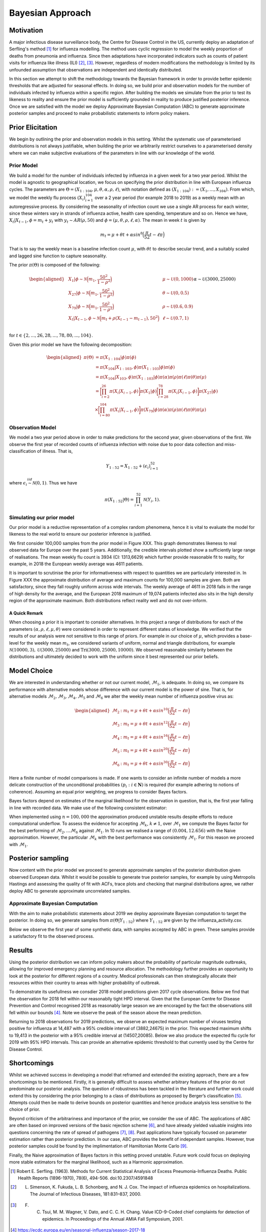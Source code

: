 =================
Bayesian Approach
=================

Motivation
============

A major infectious disease surveillance body, the Centre for Disease
Control in the US, currently deploy an adaptation of Serfling's method [#first]_ for influenza modelling. The method uses
cyclic regression to model the weekly proportion of deaths from
pneumonia and influenza. Since then adaptations have incorporated
indicators such as counts of patient visits for influenza like illness
(ILI) [#second]_, [#third]_. However, regardless of modern modifications the methodology is limited by its unfounded assumption that observations are independent and
identically distributed.

In this section we attempt to shift the methodology towards the Bayesian
framework in order to provide better epidemic thresholds that are
adjusted for seasonal effects. In doing so, we build prior and
observation models for the number of individuals infected by influenza
within a specific region. After building the models we simulate from the
prior to test its likeness to reality and ensure the prior model is
sufficiently grounded in reality to produce justified posterior
inference. Once we are satisfied with the model we deploy Approximate
Bayesian Computation (ABC) to generate approximate posterior samples and
proceed to make probabilistic statements to inform policy makers.

Prior Elicitation
=================

We begin by outlining the prior and observation models in this setting.
Whilst the systematic use of parameterised distributions is not always
justifiable, when building the prior we arbitrarily restrict ourselves
to a parameterised density where we can make subjective evaluations of
the parameters in line with our knowledge of the world.

Prior Model
-----------

We build a model for the number of individuals infected by influenza in
a given week for a two year period. Whilst the model is agnostic to
geographical location, we focus on specifying the prior distribution in
line with European influenza cycles. The parameters are
:math:`\Theta = (X_{1:104},\mu, \theta, \alpha, \rho, \ell)`, with
notation defined as
:math:`(X_{1:104}) := (X_{1},...,X_{104})`. From which, we
model the weekly flu process :math:`(X_{i})_{i=1}^{104}` over a 2 year
period (for example 2018 to 2019) as a weekly mean with an
autoregressive process. By considering the seasonality of infection
count we use a single AR process for each winter, since these winters
vary in strands of influenza active, health care spending, temperature
and so on. Hence we have, :math:`X_{t}|X_{t-1},\phi = m_{t}+y_{t}` with
:math:`y_{t} \stackrel{}{\sim} AR(\rho,50)` and
:math:`\phi = (\mu, \theta, \rho, \ell, \alpha)`. The mean in week
:math:`t` is given by

.. math:: m_{t} = \mu + \theta t + \alpha sin^8\Big(\frac{\pi}{52}t - \ell\pi\Big)

That is to say the weekly mean is a baseline infection count
:math:`\mu`, with :math:`\theta t` to describe secular trend, and a
suitably scaled and lagged sine function to capture seasonality.

The prior :math:`\pi(\Theta)` is composed of the following:

.. math::

   \begin{aligned}
   & X_{1}|\phi \stackrel{}{\sim} \mathcal{N}\Big(m_{1} ,\frac{50^2}{1-\rho^2}\Big) & & \mu \stackrel{}{\sim} \mathcal{U}(0,1000) \\
   & X_{27}|\phi \stackrel{}{\sim} \mathcal{N}\Big(m_{1} ,\frac{50^2}{1-\rho^2}\Big) & & \theta \stackrel{}{\sim} \mathcal{U}(0,0.5)  \\
   & X_{79}|\phi \stackrel{}{\sim} \mathcal{N}\Big(m_{1} ,\frac{50^2}{1-\rho^2}\Big) & & \rho \stackrel{}{\sim} \mathcal{U}(0.6,0.9) \\
   & X_{t}|X_{t-1}, \phi \stackrel{}{\sim} \mathcal{N}\Big(m_{t} + \rho(X_{t-1}-m_{t-1}), 50^2\Big) & & \ell \stackrel{}{\sim} \mathcal{U}(0.7,1) \\
   &      && \alpha \stackrel{}{\sim} \mathcal{U}(3000,25000)\end{aligned}

for :math:`t \in \{2,...,26,28,...,78,80,...,104\}`.

Given this prior model we have the following decomposition:

.. math::

   \begin{aligned}
    \pi(\Theta)  &=  \pi(X_{1:104}|\phi)\pi(\phi) \\
    &= \pi(X_{104}|X_{1:103},\phi)\pi(X_{1:103}|\phi)\pi(\phi) \\
    &= \pi(X_{104}|X_{103},\phi)\pi(X_{1:103}|\phi)\pi(\alpha)\pi(\rho)\pi(\ell)\pi(\theta)\pi(\mu)\\
    &= \bigg[\prod_{i=2}^{26}\pi(X_{i}|X_{i-1},\phi)\bigg]\pi(X_{1}|\phi)\bigg[\prod_{i=28}^{78}\pi(X_{i}|X_{i-1},\phi)\bigg]\pi(X_{27}|\phi)\\
    &\times \bigg[\prod_{i=80}^{104}\pi(X_{i}|X_{i-1},\phi)\bigg]\pi(X_{79}|\phi)
   \pi(\alpha)\pi(\rho)\pi(\ell)\pi(\theta)\pi(\mu)\end{aligned}

Observation Model
-----------------

We model a two year period above in order to make predictions for the
second year, given observations of the first. We observe the first year
of recorded counts of influenza infection with noise due to poor data
collection and miss-classification of illness. That is,

.. math::	

	 Y_{1:52} = X_{1:52} + (\epsilon_{i})_{i=1}^{52}

where :math:`\epsilon_{i} \stackrel{iid}{\sim} \mathcal{N}(0,1)`. Thus
we have

.. math:: \pi(X_{1:52}|\Theta) = \prod_{i=1}^{52}\mathcal{N}(Y_{i},1).

Simulating our prior model
--------------------------

Our prior model is a reductive representation of a complex random
phenomena, hence it is vital to evaluate the model for likeness to the
real world to ensure our posterior inference is justified.

We first consider 100,000 samples from the prior model in Figure XXX.
This graph demonstrates likeness to real observed data for Europe over
the past 5 years. Additionally, the credible
intervals plotted show a sufficiently large range of realisations. The
mean weekly flu count is 3934 (CI: 1313,6629) which further provide
reasonable fit to reality, for example, in 2018 the European weekly
average was 4611 patients.

.. image:: ./img/synthetic.png

It is important to scrutinise the prior for informativeness with respect
to quantities we are particularly interested in. In Figure XXX the
approximate distribution of average and maximum counts for 100,000
samples are given. Both are satisfactory, since they fall roughly
uniform across wide intervals. The weekly average of 4611 in 2018 falls
in the range of high density for the average, and the European 2018
maximum of 19,074 patients infected also sits in the high density region
of the approximate maximum. Both distributions reflect reality well and
do not over-inform.

.. image:: ./img/max.avg.png

A Quick Remark
~~~~~~~~~~~~~~

When choosing a prior it is important to consider alternatives. In this
project a range of distributions for each of the parameters
:math:`(\alpha, \rho, \ell, \mu, \theta)` were considered in order to
represent different states of knowledge. We verified that the results of
our analysis were not sensitive to this range of priors. For example in
our choice of :math:`\mu`, which provides a base-level for the weekly
mean :math:`m_{t}`, we considered variants of uniform, normal and
triangle distributions, for example
:math:`\mathcal{N}(10000,3),\mathcal{U}(3000,25000)` and
:math:`\text{Tri}(3000,25000,10000)`. We observed reasonable similarity
between the distributions and ultimately decided to work with the
uniform since it best represented our prior beliefs.

Model Choice
============

We are interested in understanding whether or not our current model,
:math:`\mathcal{M}_{1}`, is adequate. In doing so, we compare its
performance with alternative models whose difference with our current
model is the power of sine. That is, for alternative models
:math:`\mathcal{M}_{2}, \mathcal{M}_{3}, \mathcal{M}_{4}, \mathcal{M}_{5}`
and :math:`\mathcal{M}_{6}` we alter the weekly mean number of influenza
positive virus as:

.. math::

   \begin{aligned}
    \mathcal{M}_{2} &:  m_{t} = \mu + \theta t + \alpha sin^{10}\Big(\frac{\pi}{52}t - \ell\pi\Big) \\
    \mathcal{M}_{3} &:  m_{t} = \mu + \theta t + \alpha sin^{12}\Big(\frac{\pi}{52}t - \ell\pi\Big) \\ 
    \mathcal{M}_{4} &:  m_{t} = \mu + \theta t + \alpha sin^{16}\Big(\frac{\pi}{52}t - \ell\pi\Big) \\
    \mathcal{M}_{5} &:  m_{t} = \mu + \theta t + \alpha sin^{20}\Big(\frac{\pi}{52}t - \ell\pi\Big) \\ 
    \mathcal{M}_{6} &:  m_{t} = \mu + \theta t + \alpha sin^{30}\Big(\frac{\pi}{52}t - \ell\pi\Big)  \end{aligned}

Here a finite number of model comparisons is made. If one wants to
consider an infinite number of models a more delicate construction of
the unconditional probabilities :math:`(p_{i} : i \in \mathbf{N})` is
required (for example adhering to notions of coherence). Assuming an
equal prior weighting, we progress to consider Bayes factors.

Bayes factors depend on estimates of the marginal likelihood for the
observation in question, that is, the first year falling in line with
recorded data. We make use of the following consistent estimator:

.. image:: ./img/naive.png

When implemented using :math:`n=100,000` the approximation produced
unstable results despite efforts to reduce computational underflow. To
assess the evidence for accepting :math:`\mathcal{M}_{k}`,
:math:`k\neq 1`, over :math:`\mathcal{M}_{1}` we compute the Bayes
factor for the best performing of
:math:`\mathcal{M}_{2},...\mathcal{M}_{6}` against
:math:`\mathcal{M}_{1}`. In 10 runs we realised a range of
:math:`(0.004,12.656)` with the Naive approximation. However, the
particular :math:`\mathcal{M}_{k}` with the best performance was
consistently :math:`\mathcal{M}_{1}`. For this reason we proceed with
:math:`\mathcal{M}_{1}`.

Posterior sampling
==================

Now content with the prior model we proceed to generate approximate
samples of the posterior distribution given observed European data.
Whilst it would be possible to generate true posterior samples, for
example by using Metropolis Hastings and assessing the quality of fit
with ACFs, trace plots and checking that marginal distributions agree,
we rather deploy ABC to generate approximate uncorrelated samples.

Approximate Bayesian Computation
--------------------------------

With the aim to make probabilistic statements about 2019 we deploy
approximate Bayesian computation to target the posterior. In doing so,
we generate samples from :math:`\pi(\Theta|Y_{1:52})` where
:math:`Y_{1:52}` are given by the influenza\_activity.csv.

Below we observe the first year of some synthetic data, with samples
accepted by ABC in green. These samples provide a satisfactory fit to
the observed process.

.. image:: ./img/ABC.png

Results
=======

Using the posterior distribution we can inform policy makers about the
probability of particular magnitude outbreaks, allowing
for improved emergency planning and resource allocation. The methodology
further provides an opportunity to look at the posterior for different regions of a country. Medical professionals can then
strategically allocate their resources within their country to areas with higher probability of outbreak. 

To demonstrate its usefullness we consdier 2018 model predictions given 2017 cycle observations. Below we find that the observation for 2018 fell within our reasonablly tight HPD interval. Given that the European Centre for Disease Prevention and Control recognised 2018 as reasonably large season we are encoraged by the fact the observations still fell within our bounds [#forth]_. Note we observe the peak of the season above the mean prediction. 

.. image:: ./img/forecast2018.png

Returning to 2018 observations for 2019 predictions, we observe an expected maximum number of viruses
testing positive for influenza at 14,487 with a 95% credible interval of
(3882,24675) in the prior. This expected maximum shifts to 19,413 in the posterior
with a 95% credible interval at (14507,20085). Below we also produce the expected flu cycle for 2019 with 95% HPD intervals. This can provide an alternative epidemic threshold to that currently used by the Centre for Disease Control.

.. image:: ./img/eu2019.png

Shortcomings
=======

Whilst we achieved success in developing a model that reframed and extended the existing approach, there are a few shortcomings to be mentioned. Firstly, it is generally difficult to assess whether arbitrary features of the prior do not predominate our posterior analysis. The question of robustness has been tackled in the literature and further work could extend this by considering the prior belonging to a class of distributions as proposed by Berger’s classification [#five]_. Attempts could then be made to derive bounds on posterior quantities and hence produce analysis less sensitive to the choice of prior. 

Beyond criticism of the arbitrariness and importance of the prior, we consider the use of ABC. The applications of ABC are often based on improved versions of the basic rejection scheme [#six]_, and have already yielded valuable insights into questions concerning the rate of spread of pathogens [#seven]_, [#eight]_. Past applications have typically focused on parameter estimation rather than posterior prediction. In our case, ABC provides the benefit of independant samples. However, true posterior samples could be found by the implimentation of Hamiltonian Monte Carlo [#nine]_. 

Finally, the Naive approximation of Bayes factors in this setting proved unstable. Future work could focus on deploying more stable estimators for the marginal likelihood, such as a Harmonic approximation.


.. [#first] Robert E. Serfling. (1963). Methods for Current Statistical Analysis of Excess Pneumonia-Influenza Deaths. Public Health Reports (1896-1970), 78(6), 494-506. doi:10.2307/4591848
.. [#second] L. Simenson, K. Fukuda, L. B. Schonberg, and N. J. Cox. The impact of influenza epidemics on hospitalizations. The Journal of Infectious Diseases, 181:831–837, 2000.
.. [#third] F. C. Tsui, M. M. Wagner, V. Dato, and C. C. H. Chang. Value ICD-9-Coded chief complaints for detection of epidemics. In Proceedings of the Annual AMIA Fall Symposium, 2001.
.. [#forth] https://ecdc.europa.eu/en/seasonal-influenza/season-2017-18
.. [#five] (Berger’s (1990a))
.. [#six] Beaumont, M.A. et al. (2002) Approximate Bayesian Computation in population genetics. Genetics 162, 2025–2035
.. [#seven] Tanaka, M. et al. (2006) Estimating tuberculosis transmission parameters from genotype data using approximate Bayesian computation. Genetics 173, 1511–1520
.. [#eight] Shriner, D. et al. (2006) Evolution of intrahost HIV-1 genetic diversity during chronic infection. Evolution 60, 1165–1176
.. [#nine] https://arxiv.org/abs/1701.02434
















